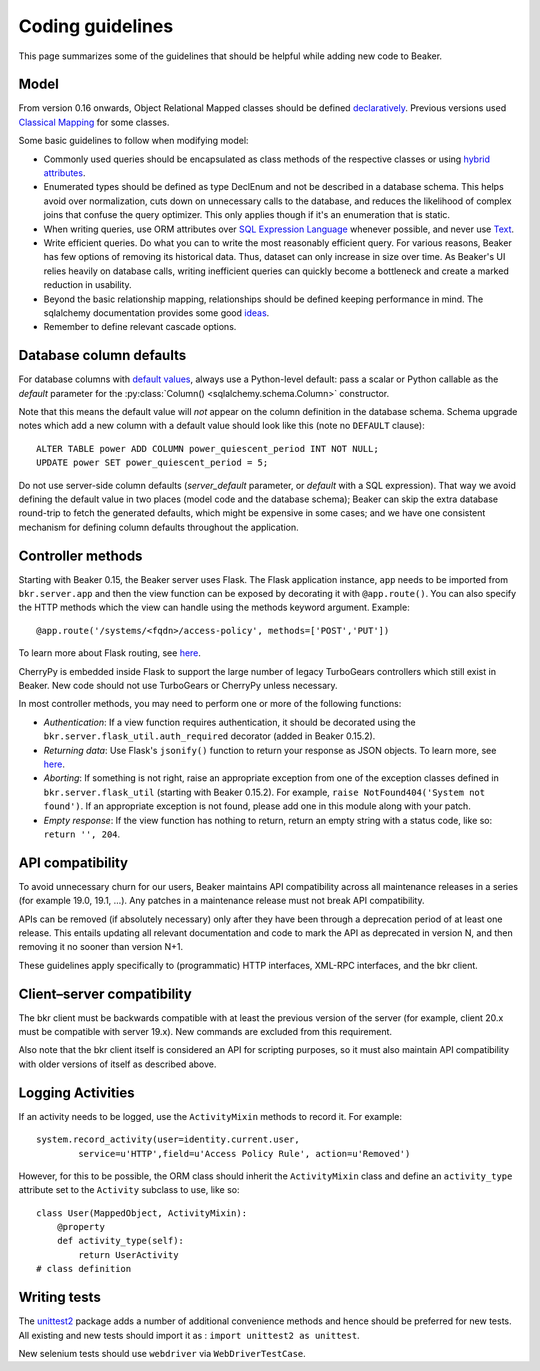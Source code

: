 Coding guidelines
=================

This page summarizes some of the guidelines that should be helpful
while adding new code to Beaker.

Model
~~~~~

From version 0.16 onwards, Object Relational Mapped classes should be defined 
`declaratively
<http://docs.sqlalchemy.org/en/rel_0_7/orm/extensions/declarative.html>`__. Previous
versions used `Classical Mapping
<http://docs.sqlalchemy.org/en/rel_0_7/orm/mapper_config.html#classical-mappings>`__ 
for some classes.

Some basic guidelines to follow when modifying model:

-  Commonly used queries should be encapsulated as class methods of the
   respective classes or using `hybrid attributes
   <http://docs.sqlalchemy.org/en/rel_0_7/orm/extensions/hybrid.html>`__.
-  Enumerated types should be defined as type DeclEnum and not be
   described in a database schema. This helps avoid over normalization,
   cuts down on unnecessary calls to the database, and reduces the
   likelihood of complex joins that confuse the query optimizer. This
   only applies though if it's an enumeration that is static.
-  When writing queries, use ORM attributes over `SQL Expression
   Language
   <http://docs.sqlalchemy.org/en/rel_0_7/core/tutorial.html?highlight=sql%20expression%20language>`__
   whenever possible, and never use `Text <http://docs.sqlalchemy.org/en/rel_0_7/core/types.html>`__.
-  Write efficient queries. Do what you can to write the most reasonably
   efficient query. For various reasons, Beaker has few options of
   removing its historical data. Thus, dataset can only increase in size
   over time. As Beaker's UI relies heavily on database  
   calls, writing inefficient queries can quickly become a bottleneck
   and create a marked reduction in usability.
-  Beyond the basic relationship mapping, relationships should be
   defined keeping performance in mind. The sqlalchemy documentation
   provides some good
   `ideas <http://docs.sqlalchemy.org/en/rel_0_7/orm/collections.html>`_.
-  Remember to define relevant cascade options.


Database column defaults
~~~~~~~~~~~~~~~~~~~~~~~~

For database columns with `default values 
<http://docs.sqlalchemy.org/en/rel_0_7/core/schema.html#column-insert-update-defaults>`__, 
always use a Python-level default: pass a scalar or Python callable as the 
*default* parameter for the :py:class:`Column() <sqlalchemy.schema.Column>` 
constructor.

Note that this means the default value will *not* appear on the column 
definition in the database schema. Schema upgrade notes which add a new column 
with a default value should look like this (note no ``DEFAULT`` clause)::

    ALTER TABLE power ADD COLUMN power_quiescent_period INT NOT NULL;
    UPDATE power SET power_quiescent_period = 5;

Do not use server-side column defaults (*server_default* parameter, or 
*default* with a SQL expression). That way we avoid defining the default value 
in two places (model code and the database schema); Beaker can skip the extra 
database round-trip to fetch the generated defaults, which might be expensive 
in some cases; and we have one consistent mechanism for defining column 
defaults throughout the application.


Controller methods
~~~~~~~~~~~~~~~~~~

Starting with Beaker 0.15, the Beaker server uses Flask. The Flask
application instance, ``app`` needs to be imported from ``bkr.server.app``
and then the view function can be exposed by decorating it with
``@app.route()``. You can also specify the HTTP methods which the view can
handle using the methods keyword argument. Example::

    @app.route('/systems/<fqdn>/access-policy', methods=['POST','PUT'])

To learn more about Flask routing, see `here
<http://flask.pocoo.org/docs/api/#url-route-registrations>`__.

CherryPy is embedded inside Flask to support the large number of
legacy TurboGears controllers which still exist in Beaker. New code
should not use TurboGears or CherryPy unless necessary.

In most controller methods, you may need to perform one or more of the
following functions:

- *Authentication*: If a view function requires authentication, it should
  be decorated using the ``bkr.server.flask_util.auth_required``
  decorator (added in Beaker 0.15.2).

- *Returning data*: Use Flask's ``jsonify()`` function to return your response
  as JSON objects. To learn more, see `here
  <http://flask.pocoo.org/docs/api/#module-flask.json>`__.

- *Aborting*: If something is not right, raise an appropriate
  exception from one of the exception classes defined in
  ``bkr.server.flask_util`` (starting with Beaker 0.15.2). For
  example, ``raise NotFound404('System not found')``. If an
  appropriate exception is not found, please add one in this module
  along with your patch.

- *Empty response*: If the view function has nothing to return,
  return an empty string with a status code, like so: ``return '',
  204``.

.. _api-stability:

API compatibility
~~~~~~~~~~~~~~~~~

To avoid unnecessary churn for our users, Beaker maintains API compatibility 
across all maintenance releases in a series (for example 19.0, 19.1, …). Any 
patches in a maintenance release must not break API compatibility.

APIs can be removed (if absolutely necessary) only after they have been through 
a deprecation period of at least one release. This entails updating all 
relevant documentation and code to mark the API as deprecated in version N, and 
then removing it no sooner than version N+1.

These guidelines apply specifically to (programmatic) HTTP interfaces, XML-RPC
interfaces, and the bkr client.

Client–server compatibility
~~~~~~~~~~~~~~~~~~~~~~~~~~~

The bkr client must be backwards compatible with at least the previous version 
of the server (for example, client 20.x must be compatible with server 19.x). 
New commands are excluded from this requirement.

Also note that the bkr client itself is considered an API for scripting 
purposes, so it must also maintain API compatibility with older versions of 
itself as described above.

Logging Activities
~~~~~~~~~~~~~~~~~~

If an activity needs to be logged, use the ``ActivityMixin`` methods to
record it. For example::

     system.record_activity(user=identity.current.user,
             service=u'HTTP',field=u'Access Policy Rule', action=u'Removed')


However, for this to be possible, the ORM class should inherit the
``ActivityMixin`` class and define an ``activity_type`` attribute set
to the ``Activity`` subclass to use, like so::

    class User(MappedObject, ActivityMixin):
        @property
        def activity_type(self):
            return UserActivity
    # class definition

Writing tests
~~~~~~~~~~~~~

The `unittest2 <https://pypi.python.org/pypi/unittest2>`__ package
adds a number of additional convenience methods and hence should be
preferred for new tests. All existing and new tests should import it
as : ``import unittest2 as unittest``.

New selenium tests should use ``webdriver`` via
``WebDriverTestCase``.
